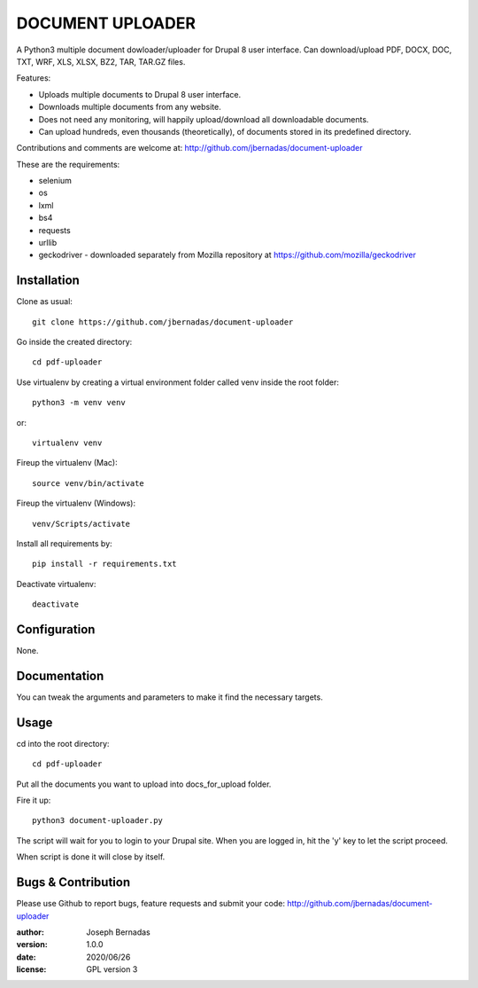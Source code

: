 ============
DOCUMENT UPLOADER
============

A Python3 multiple document dowloader/uploader for Drupal 8 user interface. Can download/upload PDF, DOCX, DOC, TXT, WRF, XLS, XLSX, BZ2, TAR, TAR.GZ files.

Features:

- Uploads multiple documents to Drupal 8 user interface.
- Downloads multiple documents from any website.
- Does not need any monitoring, will happily upload/download all downloadable documents.
- Can upload hundreds, even thousands (theoretically), of documents stored in its predefined directory.

Contributions and comments are welcome at: 
http://github.com/jbernadas/document-uploader

These are the requirements:

- selenium
- os
- lxml
- bs4
- requests
- urllib
- geckodriver - downloaded separately from Mozilla repository at https://github.com/mozilla/geckodriver

Installation
============

Clone as usual:
:: 
  git clone https://github.com/jbernadas/document-uploader

Go inside the created directory: 
:: 
  cd pdf-uploader

Use virtualenv by creating a virtual environment folder called venv inside the root folder:
::
  python3 -m venv venv

or:
::
  virtualenv venv

Fireup the virtualenv (Mac):
::
  source venv/bin/activate
  
Fireup the virtualenv (Windows):
::
  venv/Scripts/activate

Install all requirements by:
::
  pip install -r requirements.txt

Deactivate virtualenv:
::
  deactivate

Configuration
=============

None.

Documentation
=============

You can tweak the arguments and parameters to make it find the necessary targets.

Usage
=====

cd into the root directory:
::
  cd pdf-uploader

Put all the documents you want to upload into docs_for_upload folder.

Fire it up:
::
  python3 document-uploader.py

The script will wait for you to login to your Drupal site. When you are logged in, hit the 'y' key to let the script proceed.

When script is done it will close by itself.

Bugs & Contribution
===================

Please use Github to report bugs, feature requests and submit your code:
http://github.com/jbernadas/document-uploader

:author: Joseph Bernadas
:version: 1.0.0
:date: 2020/06/26
:license: GPL version 3
